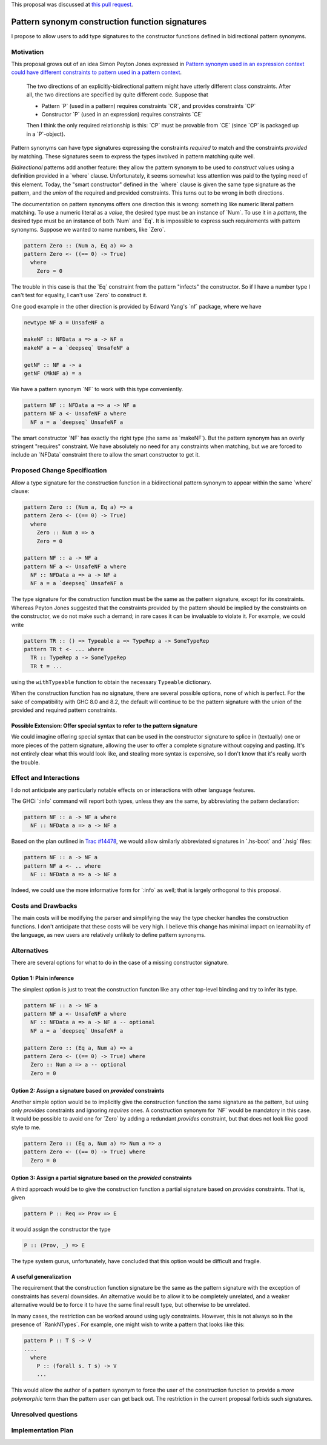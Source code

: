 .. proposal-number:: 0005

.. trac-ticket:: https://ghc.haskell.org/trac/ghc/ticket/14602

.. implemented:: Not yet.

.. highlight:: haskell

.. role:: haskell(code)
   :language: haskell

.. default-role:: haskell

This proposal was discussed at `this pull request <https://github.com/ghc-proposals/ghc-proposals/pull/42>`_.

Pattern synonym construction function signatures
================================================

I propose to allow users to add type signatures to the constructor functions
defined in bidirectional pattern synonyms.

Motivation
----------

This proposal grows out of an idea Simon Peyton Jones expressed in
`Pattern synonym used in an expression context could have different constraints to pattern
used in a pattern context <https://ghc.haskell.org/trac/ghc/ticket/8581#comment:10>`_.

    The two directions of an explicitly-bidirectional pattern might have utterly
    different class constraints. After all, the two directions are specified by
    quite different code. Suppose that

    - Pattern `P` (used in a pattern) requires constraints `CR`, and provides
      constraints `CP`

    - Constructor `P` (used in an expression) requires constraints `CE`

    Then I think the only required relationship is this: `CP` must be provable
    from `CE` (since `CP` is packaged up in a `P`-object).

Pattern synonyms can have type signatures expressing the constraints *required*
to match and the constraints *provided* by matching. These signatures seem to
express the types involved in pattern matching quite well.

*Bidirectional* patterns add another feature: they allow the pattern synonym to
be used to *construct* values using a definition provided in a `where` clause.
Unfortunately, it seems somewhat less attention was paid to the typing need of
this element. Today, the "smart constructor" defined in the `where` clause is
given the same type signature as the pattern, and the *union* of the required
and provided constraints. This turns out to be wrong in both directions.

The documentation on pattern synonyms offers one direction this is wrong:
something like numeric literal pattern matching. To use a numeric literal
as a *value*, the desired type must be an instance of `Num`. To use it in
a *pattern*, the desired type must be an instance of both `Num` and `Eq`.
It is impossible to express such requirements with pattern synonyms. Suppose
we wanted to name numbers, like `Zero`.

.. code-block:: haskell

    pattern Zero :: (Num a, Eq a) => a
    pattern Zero <- ((== 0) -> True)
      where
        Zero = 0

The trouble in this case is that the `Eq` constraint from the pattern
"infects" the constructor. So if I have a number type I can't test for
equality, I can't use `Zero` to construct it.

One good example in the other direction is provided by Edward Yang's `nf`
package, where we have

.. code-block:: haskell

    newtype NF a = UnsafeNF a

    makeNF :: NFData a => a -> NF a
    makeNF a = a `deepseq` UnsafeNF a

    getNF :: NF a -> a
    getNF (MkNF a) = a

We have a pattern synonym `NF` to work with this type conveniently.

.. code-block:: haskell

    pattern NF :: NFData a => a -> NF a
    pattern NF a <- UnsafeNF a where
      NF a = a `deepseq` UnsafeNF a

The smart constructor `NF` has exactly the right type (the same as `makeNF`).
But the pattern synonym has an overly stringent "requires" constraint.
We have absolutely no need for any constraints when matching, but we are
forced to include an `NFData` constraint there to allow the smart constructor
to get it.

Proposed Change Specification
-----------------------------

Allow a type signature for the construction function in a bidirectional
pattern synonym to appear within the same `where` clause:

.. code-block:: haskell

    pattern Zero :: (Num a, Eq a) => a
    pattern Zero <- ((== 0) -> True)
      where
        Zero :: Num a => a
        Zero = 0

    pattern NF :: a -> NF a
    pattern NF a <- UnsafeNF a where
      NF :: NFData a => a -> NF a
      NF a = a `deepseq` UnsafeNF a

The type signature for the construction function must be the same as the
pattern signature, except for its constraints. Whereas Peyton Jones suggested
that the constraints provided by the pattern should be implied by the
constraints on the constructor, we do not make such a demand; in rare cases it
can be invaluable to violate it. For example, we could write

.. code-block:: haskell

    pattern TR :: () => Typeable a => TypeRep a -> SomeTypeRep
    pattern TR t <- ... where
      TR :: TypeRep a -> SomeTypeRep
      TR t = ...

using the ``withTypeable`` function to obtain the necessary ``Typeable``
dictionary.

When the construction function has no signature, there are several possible
options, none of which is perfect. For the sake of compatibility with GHC 8.0
and 8.2, the default will continue to be the pattern signature with the union
of the provided and required pattern constraints.


Possible Extension: Offer special syntax to refer to the pattern signature
~~~~~~~~~~~~~~~~~~~~~~~~~~~~~~~~~~~~~~~~~~~~~~~~~~~~~~~~~~~~~~~~~~~~~~~~~~

We could imagine offering special syntax that can be used in the
constructor signature to splice in (textually) one or more pieces of the
pattern signature, allowing the user to offer a complete signature without
copying and pasting. It's not entirely clear what this would look like,
and stealing more syntax is expensive, so I don't know that it's really
worth the trouble.

Effect and Interactions
-----------------------
I do not anticipate any particularly notable effects on or interactions
with other language features.

The GHCi `:info` command will report both types, unless they are the same, by
abbreviating the pattern declaration:

.. code-block:: haskell

    pattern NF :: a -> NF a where
      NF :: NFData a => a -> NF a

Based on the plan outlined in
`Trac #14478 <https://ghc.haskell.org/trac/ghc/ticket/14478>`_, we would allow
similarly abbreviated signatures in `.hs-boot` and `.hsig` files:

.. code-block:: haskell

    pattern NF :: a -> NF a
    pattern NF a <- .. where
      NF :: NFData a => a -> NF a

Indeed, we could use the more informative form for `:info` as well; that is
largely orthogonal to this proposal.

Costs and Drawbacks
-------------------
The main costs will be modifying the parser and simplifying the way the type
checker handles the construction functions. I don't anticipate
that these costs will be very high. I believe this change has minimal impact on
learnability of the language, as new users are relatively unlikely to define
pattern synonyms.

Alternatives
------------

There are several options for what to do in the case of a missing constructor
signature.

Option 1: Plain inference
~~~~~~~~~~~~~~~~~~~~~~~~~~

The simplest option is just to treat the construction functon like any other
top-level binding and try to infer its type.

.. code-block:: haskell

    pattern NF :: a -> NF a
    pattern NF a <- UnsafeNF a where
      NF :: NFData a => a -> NF a -- optional
      NF a = a `deepseq` UnsafeNF a

    pattern Zero :: (Eq a, Num a) => a
    pattern Zero <- ((== 0) -> True) where
      Zero :: Num a => a -- optional
      Zero = 0

Option 2: Assign a signature based on *provided* constraints
~~~~~~~~~~~~~~~~~~~~~~~~~~~~~~~~~~~~~~~~~~~~~~~~~~~~~~~~~~~~

Another simple option would be to implicitly give the construction
function the same signature as the pattern, but using only *provides*
constraints and ignoring *requires* ones. A construction synonym for
`NF` would be mandatory in this case. It would be possible to avoid one
for `Zero` by adding a redundant *provides* constraint, but that does not
look like good style to me.

.. code-block:: haskell

    pattern Zero :: (Eq a, Num a) => Num a => a
    pattern Zero <- ((== 0) -> True) where
      Zero = 0

Option 3: Assign a partial signature based on the *provided* constraints
~~~~~~~~~~~~~~~~~~~~~~~~~~~~~~~~~~~~~~~~~~~~~~~~~~~~~~~~~~~~~~~~~~~~~~~~

A third approach would be to give the construction function a partial signature
based on *provides* constraints. That is, given

.. code-block:: haskell

    pattern P :: Req => Prov => E

it would assign the constructor the type

.. code-block:: haskell

    P :: (Prov, _) => E

The type system gurus, unfortunately, have concluded that this option would
be difficult and fragile.


A useful generalization
~~~~~~~~~~~~~~~~~~~~~~~

The requirement that the construction function signature be the same as the
pattern signature with the exception of constraints has several downsides.
An alternative would be to allow it to be completely unrelated, and a weaker
alternative would be to force it to have the same final result type, but
otherwise to be unrelated.

In many cases, the restriction can be worked around using ugly constraints.
However, this is not always so in the presence of `RankNTypes`. For example,
one might wish to write a pattern that looks like this:

.. code-block:: haskell

    pattern P :: T S -> V
    ....
      where
        P :: (forall s. T s) -> V
        ...

This would allow the author of a pattern synonym to force the user of the
construction function to provide a *more polymorphic* term than the pattern
user can get back out. The restriction in the current proposal forbids
such signatures.

Unresolved questions
--------------------

Implementation Plan
-------------------
